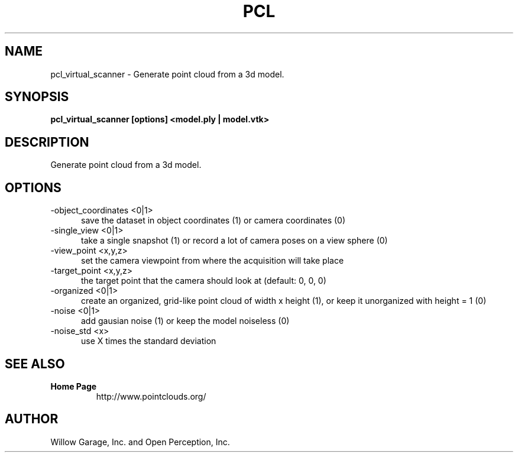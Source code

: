.TH PCL 1

.SH NAME

pcl_virtual_scanner \- Generate point cloud from a 3d model.

.SH SYNOPSIS

.B pcl_virtual_scanner [options] <model.ply | model.vtk>

.SH DESCRIPTION

Generate point cloud from a 3d model.

.SH OPTIONS

.TP 5
\-object_coordinates <0|1>
save the dataset in object coordinates (1) or camera coordinates (0)

.TP 5
\-single_view <0|1>
take a single snapshot (1) or record a lot of camera poses on a view
sphere (0)

.TP 5
\-view_point <x,y,z>
set the camera viewpoint from where the acquisition will take place

.TP 5
\-target_point <x,y,z>
the target point that the camera should look at (default: 0, 0, 0)

.TP 5
\-organized <0|1>
create an organized, grid\-like point cloud of width x height (1), or
keep it unorganized with height = 1 (0)

.TP 5
\-noise <0|1>
add gausian noise (1) or keep the model noiseless (0)

.TP 5
\-noise_std <x>
use X times the standard deviation

.SH SEE ALSO

.TP
.B Home Page
http://www.pointclouds.org/

.SH AUTHOR

Willow Garage, Inc. and Open Perception, Inc.
